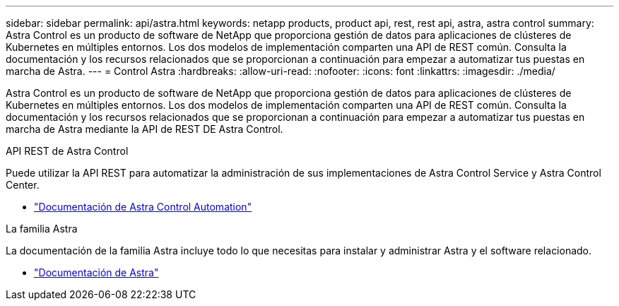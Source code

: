 ---
sidebar: sidebar 
permalink: api/astra.html 
keywords: netapp products, product api, rest, rest api, astra, astra control 
summary: Astra Control es un producto de software de NetApp que proporciona gestión de datos para aplicaciones de clústeres de Kubernetes en múltiples entornos. Los dos modelos de implementación comparten una API de REST común. Consulta la documentación y los recursos relacionados que se proporcionan a continuación para empezar a automatizar tus puestas en marcha de Astra. 
---
= Control Astra
:hardbreaks:
:allow-uri-read: 
:nofooter: 
:icons: font
:linkattrs: 
:imagesdir: ./media/


[role="lead"]
Astra Control es un producto de software de NetApp que proporciona gestión de datos para aplicaciones de clústeres de Kubernetes en múltiples entornos. Los dos modelos de implementación comparten una API de REST común. Consulta la documentación y los recursos relacionados que se proporcionan a continuación para empezar a automatizar tus puestas en marcha de Astra mediante la API de REST DE Astra Control.

.API REST de Astra Control
Puede utilizar la API REST para automatizar la administración de sus implementaciones de Astra Control Service y Astra Control Center.

* https://docs.netapp.com/us-en/astra-automation/["Documentación de Astra Control Automation"^]


.La familia Astra
La documentación de la familia Astra incluye todo lo que necesitas para instalar y administrar Astra y el software relacionado.

* https://docs.netapp.com/us-en/astra-family/["Documentación de Astra"^]

